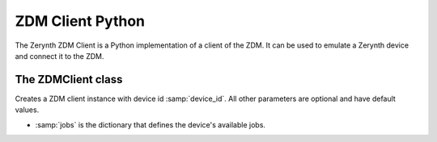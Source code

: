 .. module:: zerynthzdmclient

.. _lib.zerynth.zdmclient:

**********************
ZDM Client Python
**********************

The Zerynth ZDM Client is a Python implementation of a client of the ZDM.
It can be used to emulate a Zerynth device and connect it to the ZDM.

    
================
The ZDMClient class
================

.. class:: ZDMClient(device_id, jobs=None)

    Creates a ZDM client instance with device id :samp:`device_id`. All other parameters are optional and have default values.

    * :samp:`jobs` is the dictionary that defines the device's available jobs.

    
.. method:: id(pw)

        Return the device id.
        
.. method:: connect()

        Connect your device to the ZDM. You must set device's password first. It also enable your device to receive incoming messages.
        
.. method:: set_password(pw)

    Set the device password to :samp:'pw'. You can generate a password using the ZDM, creating a key for your device
    
.. method:: publish_data(tag, payload)

    Publish a message to the ZDM.

    * :samp:`tag`, is a label for the device's data into your workspace. More than one device can publish message to the same tag
    * :samp:`payload` is the message payload, represented by a dictionary
    
